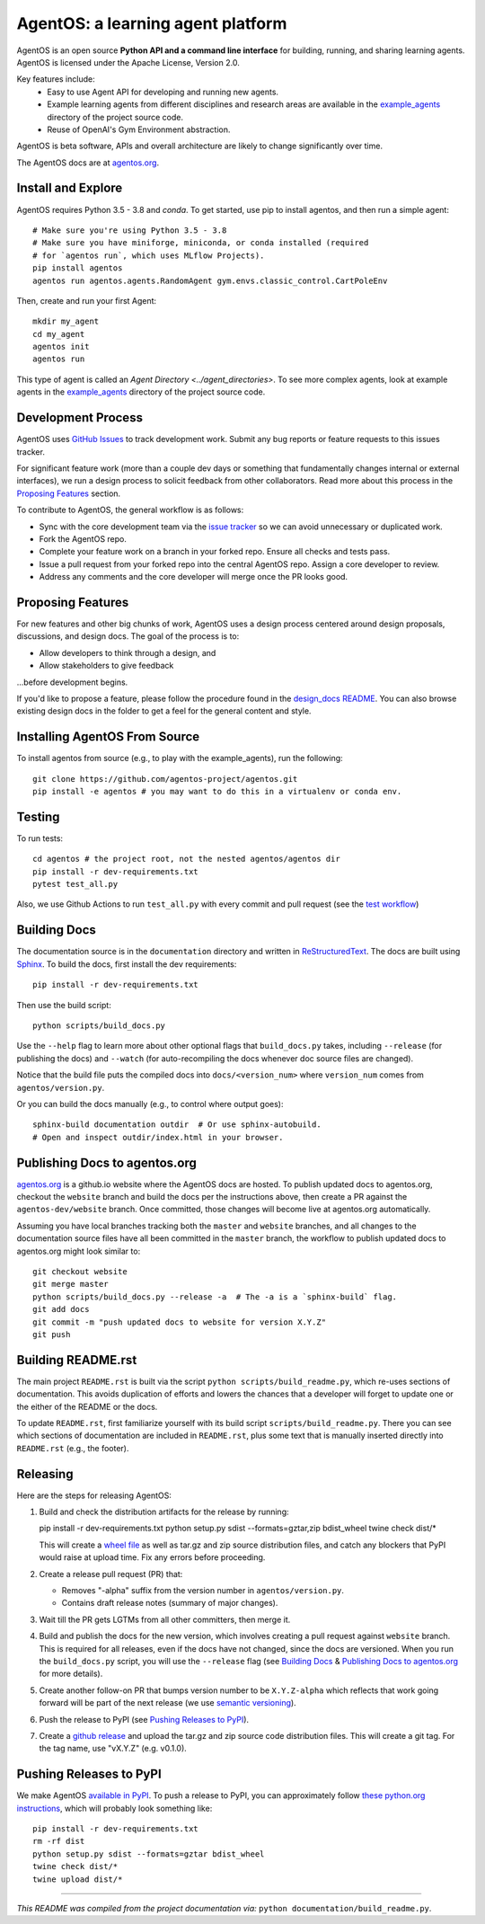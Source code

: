 ==================================
AgentOS: a learning agent platform
==================================

AgentOS is an open source **Python API and a command line interface** for
building, running, and sharing learning agents. AgentOS is licensed under the
Apache License, Version 2.0.

Key features include:
  * Easy to use Agent API for developing and running new agents.

  * Example learning agents from different disciplines and research areas are
    available in the
    `example_agents
    <https://github.com/agentos-project/agentos/tree/master/example_agents>`_
    directory of the project source code.

  * Reuse of OpenAI's Gym Environment abstraction.

.. image:: https://github.com/agentos-project/agentos/workflows/Tests%20on%20master/badge.svg
  :target: https://github.com/agentos-project/agentos/actions
  :alt: Test Status Indicator

AgentOS is beta software, APIs and overall architecture are likely to change
significantly over time.


The AgentOS docs are at `agentos.org <https://agentos.org>`_.


Install and Explore
===================

AgentOS requires Python 3.5 - 3.8 and `conda`. To get started, use pip to
install agentos, and then run a simple agent::

  # Make sure you're using Python 3.5 - 3.8
  # Make sure you have miniforge, miniconda, or conda installed (required
  # for `agentos run`, which uses MLflow Projects).
  pip install agentos
  agentos run agentos.agents.RandomAgent gym.envs.classic_control.CartPoleEnv

Then, create and run your first Agent::

  mkdir my_agent
  cd my_agent
  agentos init
  agentos run

This type of agent is called an `Agent Directory <../agent_directories>`. To
see more complex agents, look at example agents in the `example_agents
<https://github.com/agentos-project/agentos/tree/master/example_agents>`_
directory of the project source code.


Development Process
===================

AgentOS uses `GitHub Issues
<https://github.com/agentos-project/agentos/issues>`_ to track development
work.  Submit any bug reports or feature requests to this issues tracker.

For significant feature work (more than a couple dev days or something that
fundamentally changes internal or external interfaces), we run a design process
to solicit feedback from other collaborators.  Read more about this process
in the `Proposing Features`_ section.

To contribute to AgentOS, the general workflow is as follows:

* Sync with the core development team via the
  `issue tracker <https://github.com/agentos-project/agentos/issues>`_
  so we can avoid unnecessary or duplicated work.

* Fork the AgentOS repo.

* Complete your feature work on a branch in your forked repo.  Ensure all
  checks and tests pass.

* Issue a pull request from your forked repo into the central AgentOS repo.
  Assign a core developer to review.

* Address any comments and the core developer will merge once the PR looks
  good.


Proposing Features
==================

For new features and other big chunks of work, AgentOS uses a design process
centered around design proposals, discussions, and design docs. The goal of the
process is to:

* Allow developers to think through a design, and
* Allow stakeholders to give feedback

...before development begins.

If you'd like to propose a feature, please follow the procedure found in the
`design_docs README <documentation/design_docs/README.rst>`_.  You can also
browse existing design docs in the folder to get a feel for the general
content and style.


Installing AgentOS From Source
==============================

To install agentos from source (e.g., to play with the example_agents), run the
following::

  git clone https://github.com/agentos-project/agentos.git
  pip install -e agentos # you may want to do this in a virtualenv or conda env.


Testing
=======
To run tests::

  cd agentos # the project root, not the nested agentos/agentos dir
  pip install -r dev-requirements.txt
  pytest test_all.py

Also, we use Github Actions to run ``test_all.py`` with every commit and pull
request (see the `test workflow
<https://github.com/agentos-project/agentos/blob/master/.github/workflows/run-tests.yml>`_)


Building Docs
=============

The documentation source is in the ``documentation`` directory and written in
`ReStructuredText <https://docutils.sourceforge.io/rst.html>`_.  The docs are
built using `Sphinx <https://www.sphinx-doc.org>`_.  To build the docs, first
install the dev requirements::

  pip install -r dev-requirements.txt

Then use the build script::

  python scripts/build_docs.py

Use the ``--help`` flag to learn more about other optional flags that
``build_docs.py`` takes, including ``--release`` (for publishing the docs) and
``--watch`` (for auto-recompiling the docs whenever doc source files are
changed).

Notice that the build file puts the compiled docs into ``docs/<version_num>``
where ``version_num`` comes from ``agentos/version.py``.

Or you can build the docs manually (e.g., to control where output goes)::

  sphinx-build documentation outdir  # Or use sphinx-autobuild.
  # Open and inspect outdir/index.html in your browser.


Publishing Docs to agentos.org
==============================

`agentos.org <https://agentos.org>`_ is a github.io website where the AgentOS
docs are hosted.  To publish updated docs to agentos.org, checkout the
``website`` branch and build the docs per the instructions above, then create a
PR against the ``agentos-dev/website`` branch. Once committed, those changes
will become live at agentos.org automatically.

Assuming you have local branches tracking both the ``master`` and ``website``
branches, and all changes to the documentation source files have all been
committed in the ``master`` branch, the workflow to publish updated docs to
agentos.org might look similar to::

  git checkout website
  git merge master
  python scripts/build_docs.py --release -a  # The -a is a `sphinx-build` flag.
  git add docs
  git commit -m "push updated docs to website for version X.Y.Z"
  git push


Building README.rst
===================

The main project ``README.rst`` is built via the script
``python scripts/build_readme.py``, which re-uses sections of
documentation. This avoids duplication of efforts and lowers the chances
that a developer will forget to update one or the either of the README or
the docs.

To update ``README.rst``, first familiarize yourself with its build script
``scripts/build_readme.py``. There you can see which sections of
documentation are included in ``README.rst``, plus some text that is manually
inserted directly into ``README.rst`` (e.g., the footer).


Releasing
=========

Here are the steps for releasing AgentOS:

#. Build and check the distribution artifacts for the release by running::

   pip install -r dev-requirements.txt
   python setup.py sdist --formats=gztar,zip bdist_wheel
   twine check dist/*

   This will create a `wheel file <https://wheel.readthedocs.io/en/stable/>`_
   as well as tar.gz and zip source distribution files, and catch any blockers
   that PyPI would raise at upload time. Fix any errors before proceeding.

#. Create a release pull request (PR) that:

   * Removes "-alpha" suffix from the version number in ``agentos/version.py``.
   * Contains draft release notes (summary of major changes).

#. Wait till the PR gets LGTMs from all other committers, then merge it.

#. Build and publish the docs for the new version, which involves creating a
   pull request against ``website`` branch. This is required for all releases,
   even if the docs have not changed, since the docs are versioned. When you
   run the ``build_docs.py`` script, you will use the ``--release`` flag
   (see `Building Docs`_ & `Publishing Docs to agentos.org`_ for more details).

#. Create another follow-on PR that bumps version number to be ``X.Y.Z-alpha``
   which reflects that work going forward will be part of the next release
   (we use `semantic versioning <https://semver.org>`_).

#. Push the release to PyPI (see `Pushing Releases to PyPI`_).

#. Create a `github release
   <https://github.com/agentos-project/agentos/releases>`_ and upload the
   tar.gz and zip source code distribution files. This will create a git tag.
   For the tag name, use "vX.Y.Z" (e.g. v0.1.0).


Pushing Releases to PyPI
========================

We make AgentOS `available in PyPI <https://pypi.org/project/agentos/>`_. To
push a release to PyPI, you can approximately follow `these python.org
instructions <https://packaging.python.org/tutorials/packaging-projects/>`_,
which will probably look something like::

  pip install -r dev-requirements.txt
  rm -rf dist
  python setup.py sdist --formats=gztar bdist_wheel
  twine check dist/*
  twine upload dist/*


----

*This README was compiled from the project documentation via:*
``python documentation/build_readme.py``.